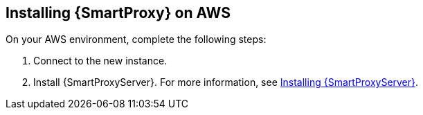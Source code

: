 == Installing {SmartProxy} on AWS

On your AWS environment, complete the following steps:

. Connect to the new instance.
. Install {SmartProxyServer}. For more information, see link:https://access.redhat.com/documentation/en-us/red_hat_satellite/{ProductVersion}/html/installing_capsule_server/index.html[Installing {SmartProxyServer}].
